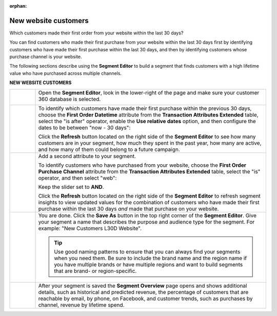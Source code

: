 .. https://docs.amperity.com/user/

:orphan:

.. meta::
    :description lang=en:
        A use case for building an audience of customers who made their first purchase from your brand's website.

.. meta::
    :content class=swiftype name=body data-type=text:
        A use case for building an audience of customers who made their first purchase from your brand's website.

.. meta::
    :content class=swiftype name=title data-type=string:
        New website customers

==================================================
New website customers
==================================================

.. usecase-customers-new-website-customers-start

Which customers made their first order from your website within the last 30 days?

You can find customers who made their first purchase from your website within the last 30 days first by identifying customers who have made their first purchase within the last 30 days, and then by identifying customers whose purchase channel is your website.

.. usecase-customers-new-website-customers-end

.. usecase-customers-new-website-customers-howitworks-start

The following sections describe using the **Segment Editor** to build a segment that finds customers with a high lifetime value who have purchased across multiple channels.

.. usecase-customers-new-website-customers-howitworks-end

**NEW WEBSITE CUSTOMERS**

.. usecase-customers-new-website-customers-howitworks-callouts-start

.. list-table::
   :widths: 10 90
   :header-rows: 0

   * - .. image:: ../../images/steps-01.png
          :width: 60 px
          :alt: Open the Segment Editor.
          :align: center
          :class: no-scaled-link

     - Open the **Segment Editor**, look in the lower-right of the page and make sure your customer 360 database is selected.

       .. image:: ../../images/mockup-segments-tab-database-and-tables-small.png
          :width: 340 px
          :alt: Use your customer 360 database to build segments.
          :align: left
          :class: no-scaled-link


   * - .. image:: ../../images/steps-02.png
          :width: 60 px
          :alt: Find customers whose first purchase was within the last 30 days.
          :align: center
          :class: no-scaled-link

     - To identify which customers have made their first purchase within the previous 30 days, choose the **First Order Datetime** attribute from the **Transaction Attributes Extended** table, select the "is after" operator, enable the **Use relative dates** option, and then configure the dates to be between "now - 30 days":

       .. image:: ../../images/attribute-first-order-datetime-last-30-days.png
          :width: 540 px
          :alt: Find customers whose first purchase was within the last 30 days.
          :align: left
          :class: no-scaled-link

       Click the **Refresh** button located on the right side of the **Segment Editor** to see how many customers are in your segment, how much they spent in the past year, how many are active, and how many of them could belong to a future campaign.


   * - .. image:: ../../images/steps-03.png
          :width: 60 px
          :alt: Find customers who have purchased from your website.
          :align: center
          :class: no-scaled-link

     - Add a second attribute to your segment.

       To identify customers who have purchased from your website, choose the **First Order Purchase Channel** attribute from the **Transaction Attributes Extended** table, select the "is" operator, and then select "web":

       .. image:: ../../images/usecase-new-website-customers-combo.png
          :width: 540 px
          :alt: Find customers who have purchased from your website.
          :align: left
          :class: no-scaled-link

       Keep the slider set to **AND**.

       Click the **Refresh** button located on the right side of the **Segment Editor** to refresh segment insights to view updated values for the combination of customers who have made their first purchase within the last 30 days *and* made that purchase on your website.


   * - .. image:: ../../images/steps-04.png
          :width: 60 px
          :alt: Save your segment.
          :align: center
          :class: no-scaled-link
     - You are done. Click the **Save As** button in the top right corner of the **Segment Editor**. Give your segment a name that describes the purpose and audience type for the segment. For example: "New Customers L30D Website".

       .. image:: ../../images/usecases-dialog-save-new-customers-l30d-website.png
          :width: 440 px
          :alt: Give your segment a name.
          :align: left
          :class: no-scaled-link

       .. tip:: Use good naming patterns to ensure that you can always find your segments when you need them. Be sure to include the brand name and the region name if you have multiple brands or have multiple regions and want to build segments that are brand- or region-specific.


   * - .. image:: ../../images/steps-05.png
          :width: 60 px
          :alt: Segment insights page
          :align: center
          :class: no-scaled-link
     - After your segment is saved the **Segment Overview** page opens and shows additional details, such as historical and predicted revenue, the percentage of customers that are reachable by email, by phone, on Facebook, and customer trends, such as purchases by channel, revenue by lifetime spend.

.. usecase-customers-new-website-customers-callouts-end
